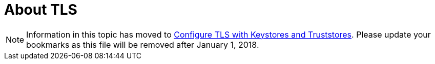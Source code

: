 = About TLS

[NOTE]
Information in this topic has moved to link:/mule4-user-guide/v/4.1/tls-configuration[Configure TLS with Keystores and Truststores]. Please update your bookmarks as this file will be removed after January 1, 2018.